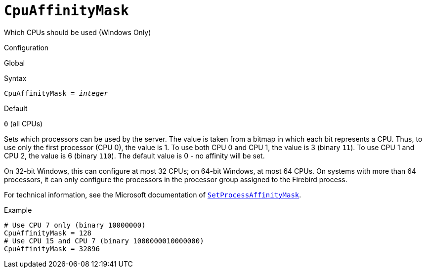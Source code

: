 [#fbconf-cpu-affinity-mask]
= `CpuAffinityMask`

Which CPUs should be used (Windows Only)

.Configuration
Global

.Syntax
[listing,subs=+quotes]
----
CpuAffinityMask = _integer_
----

.Default
`0` (all CPUs)

Sets which processors can be used by the server.
The value is taken from a bitmap in which each bit represents a CPU.
Thus, to use only the first processor (CPU 0), the value is 1.
To use both CPU 0 and CPU 1, the value is 3 (binary `11`).
To use CPU 1 and CPU 2, the value is 6 (binary `110`).
The default value is 0 - no affinity will be set.

On 32-bit Windows, this can configure at most 32 CPUs;
on 64-bit Windows, at most 64 CPUs.
On systems with more than 64 processors, it can only configure the processors in the processor group assigned to the Firebird process.

For technical information, see the Microsoft documentation of https://learn.microsoft.com/en-us/windows/win32/api/winbase/nf-winbase-setprocessaffinitymask[`SetProcessAffinityMask`^].

.Example
[listing]
----
# Use CPU 7 only (binary 10000000)
CpuAffinityMask = 128
# Use CPU 15 and CPU 7 (binary 1000000010000000)
CpuAffinityMask = 32896
----
